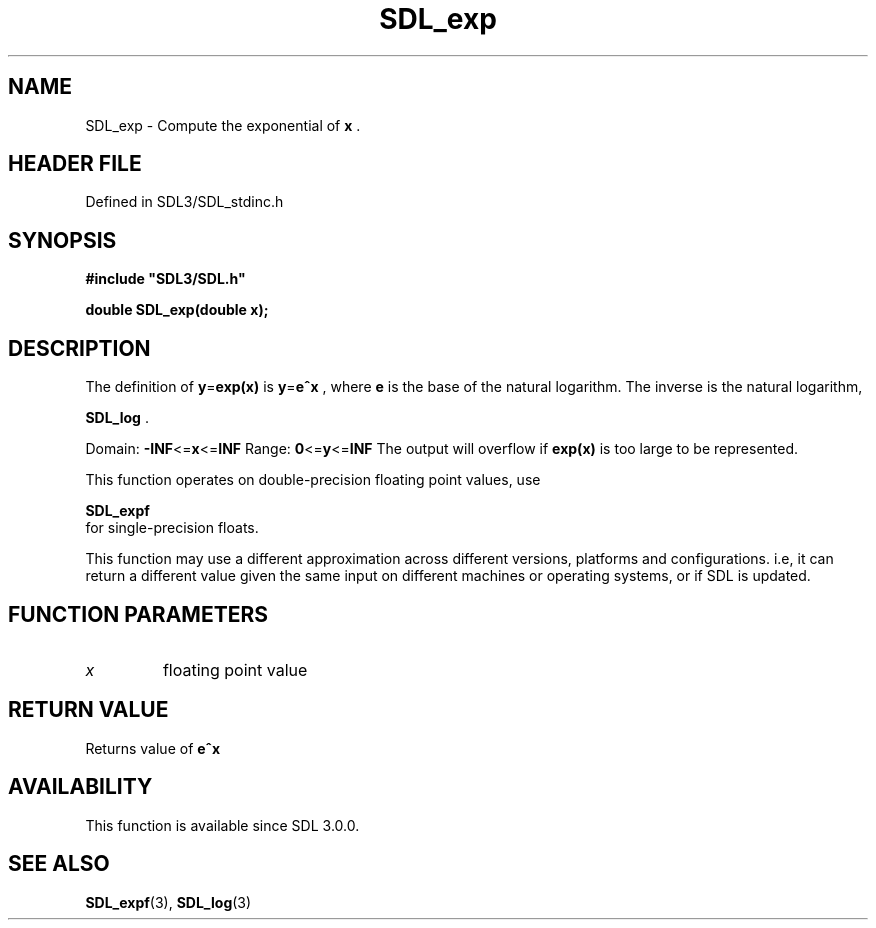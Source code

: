 .\" This manpage content is licensed under Creative Commons
.\"  Attribution 4.0 International (CC BY 4.0)
.\"   https://creativecommons.org/licenses/by/4.0/
.\" This manpage was generated from SDL's wiki page for SDL_exp:
.\"   https://wiki.libsdl.org/SDL_exp
.\" Generated with SDL/build-scripts/wikiheaders.pl
.\"  revision SDL-prerelease-3.1.1-227-gd42d66149
.\" Please report issues in this manpage's content at:
.\"   https://github.com/libsdl-org/sdlwiki/issues/new
.\" Please report issues in the generation of this manpage from the wiki at:
.\"   https://github.com/libsdl-org/SDL/issues/new?title=Misgenerated%20manpage%20for%20SDL_exp
.\" SDL can be found at https://libsdl.org/
.de URL
\$2 \(laURL: \$1 \(ra\$3
..
.if \n[.g] .mso www.tmac
.TH SDL_exp 3 "SDL 3.1.1" "SDL" "SDL3 FUNCTIONS"
.SH NAME
SDL_exp \- Compute the exponential of
.BR x
\[char46]
.SH HEADER FILE
Defined in SDL3/SDL_stdinc\[char46]h

.SH SYNOPSIS
.nf
.B #include \(dqSDL3/SDL.h\(dq
.PP
.BI "double SDL_exp(double x);
.fi
.SH DESCRIPTION
The definition of
.BR y = exp(x)
is
.BR y = e^x
, where
.BR e
is the base of the
natural logarithm\[char46] The inverse is the natural logarithm,

.BR SDL_log
\[char46]

Domain:
.BR -INF <= x <= INF
Range:
.BR 0 <= y <= INF
The output will overflow if
.BR exp(x)
is too large to be represented\[char46]

This function operates on double-precision floating point values, use

.BR SDL_expf
 for single-precision floats\[char46]

This function may use a different approximation across different versions,
platforms and configurations\[char46] i\[char46]e, it can return a different value given
the same input on different machines or operating systems, or if SDL is
updated\[char46]

.SH FUNCTION PARAMETERS
.TP
.I x
floating point value
.SH RETURN VALUE
Returns value of
.BR e^x

.SH AVAILABILITY
This function is available since SDL 3\[char46]0\[char46]0\[char46]

.SH SEE ALSO
.BR SDL_expf (3),
.BR SDL_log (3)
